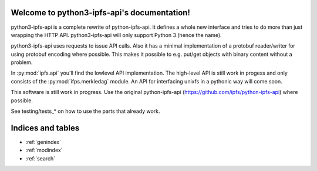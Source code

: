 .. python3-ipfs-api documentation master file, created by
   sphinx-quickstart on Tue Jan 12 12:34:13 2016.
   You can adapt this file completely to your liking, but it should at least
   contain the root `toctree` directive.

Welcome to python3-ipfs-api's documentation!
============================================

python3-ipfs-api is a complete rewrite of python-ipfs-api. It defines a whole new interface
and tries to do more than just wrapping the HTTP API. python3-ipfs-api will
only support Python 3 (hence the name).

python3-ipfs-api uses requests to issue API calls. Also it has a minimal
implementation of a protobuf reader/writer for using protobuf encoding where
possible. This makes it possible to e.g. put/get objects with binary content
without a problem.

In :py:mod:`ipfs.api` you'll find the lowlevel API implementation. The high-level API is
still work in progess and only consists of the :py:mod:`ifps.merkledag` module. An
API for interfacing unixfs in a pythonic way will come soon.

This software is still work in progress. Use the original python-ipfs-api
(https://github.com/ipfs/python-ipfs-api) where possible.

See testing/tests_* on how to use the parts that already work.


.. Contents:  .. toctree::  :maxdepth: 2



Indices and tables
==================

* :ref:`genindex`
* :ref:`modindex`
* :ref:`search`

